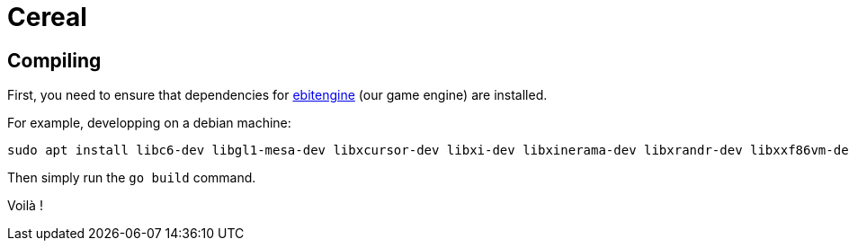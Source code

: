 = Cereal

== Compiling

First, you need to ensure that dependencies for https://ebitengine.org/[ebitengine] (our game engine) are installed.

For example, developping on a debian machine:

[src, bash]
----
sudo apt install libc6-dev libgl1-mesa-dev libxcursor-dev libxi-dev libxinerama-dev libxrandr-dev libxxf86vm-dev libasound2-dev pkg-config
----

Then simply run the `go build` command.

Voilà !